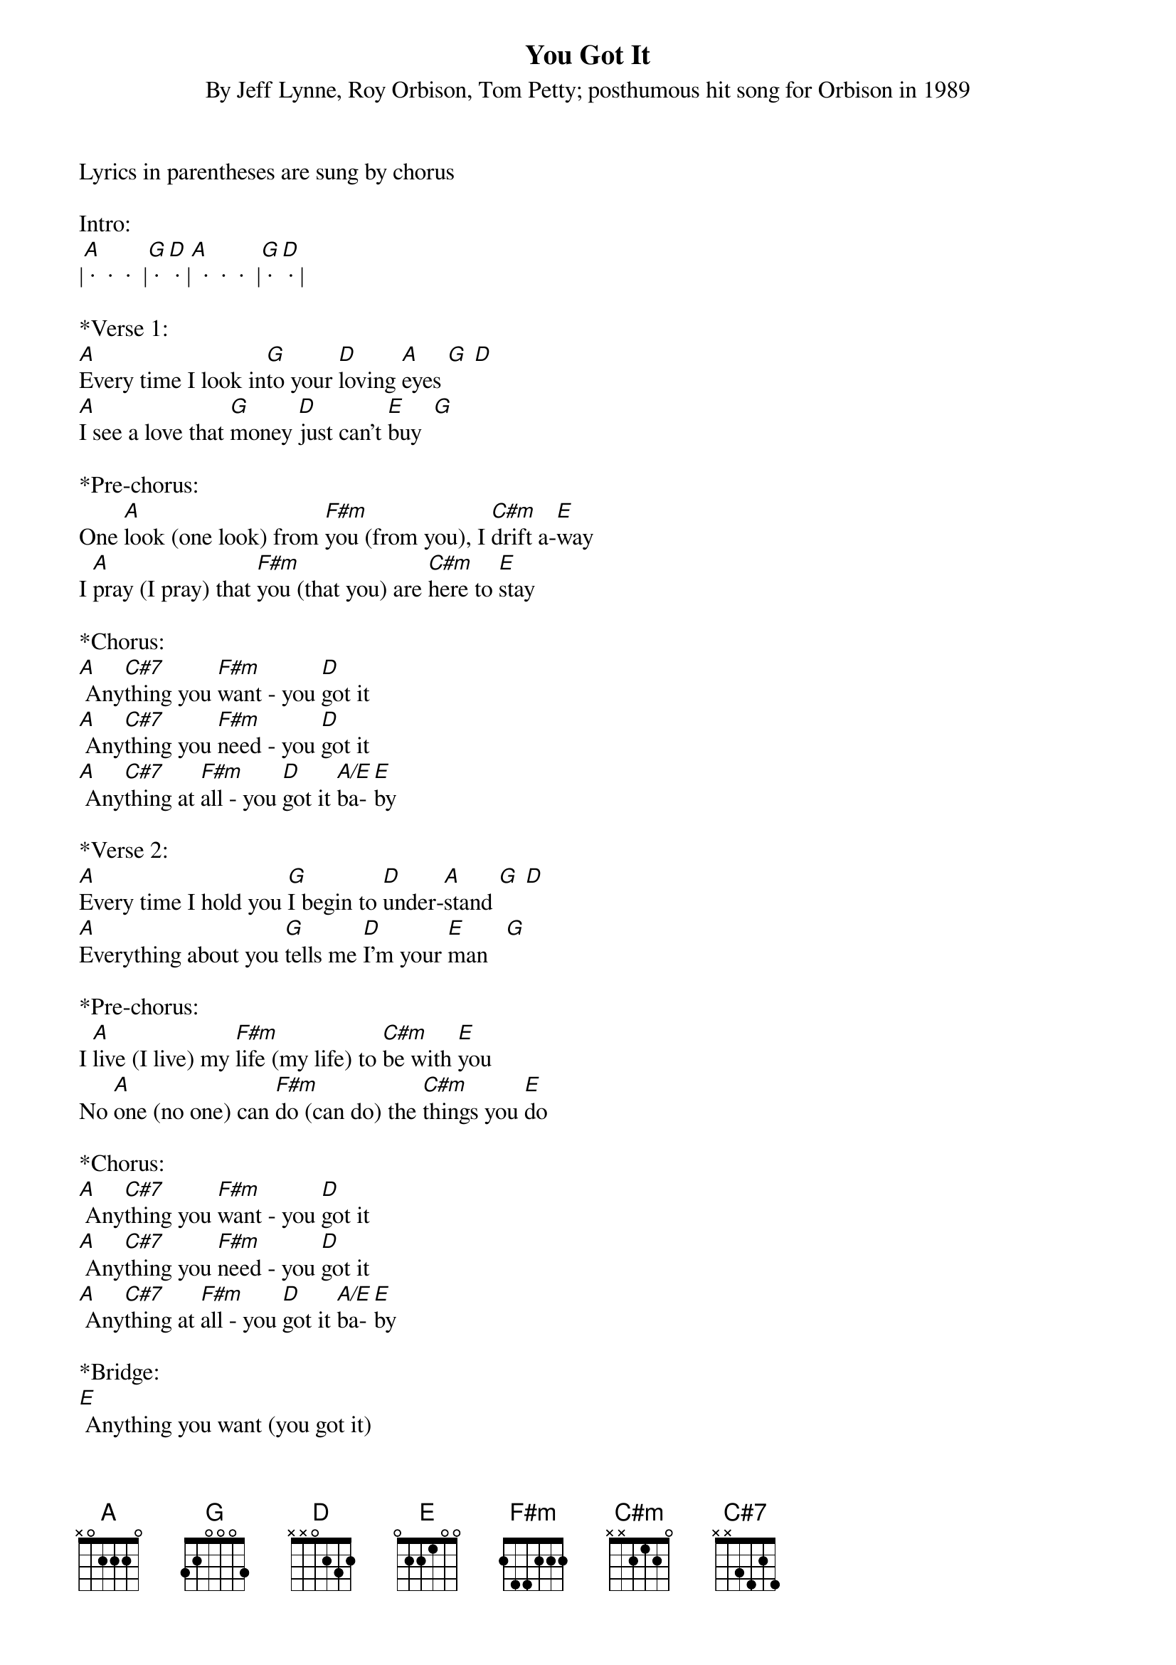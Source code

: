 {title:You Got It}
{subtitle:By Jeff Lynne, Roy Orbison, Tom Petty; posthumous hit song for Orbison in 1989}
{key:A}

Lyrics in parentheses are sung by chorus

Intro:
|[A] ·  ·  ·  |[G] · [D] · |[A]  ·  ·  ·  |[G] · [D] · |           
 
*Verse 1:
[A]Every time I look in[G]to your [D]loving [A]eyes [G] [D] 
[A]I see a love that [G]money [D]just can't [E]buy  [G] 
 
*Pre-chorus:
One [A]look (one look) from [F#m]you (from you), I [C#m]drift a-[E]way
I [A]pray (I pray) that [F#m]you (that you) are [C#m]here to [E]stay
 
*Chorus:       
[A] Any[C#7]thing you [F#m]want - you [D]got it 
[A] Any[C#7]thing you [F#m]need - you [D]got it
[A] Any[C#7]thing at [F#m]all - you [D]got it [A/E]ba-[E]by      
 
*Verse 2:
[A]Every time I hold you [G]I begin to [D]under-[A]stand [G] [D] 
[A]Everything about you [G]tells me [D]I'm your [E]man   [G] 
 
*Pre-chorus:
I [A]live (I live) my [F#m]life (my life) to [C#m]be with [E]you
No [A]one (no one) can [F#m]do (can do) the [C#m]things you [E]do
 
*Chorus:       
[A] Any[C#7]thing you [F#m]want - you [D]got it
[A] Any[C#7]thing you [F#m]need - you [D]got it
[A] Any[C#7]thing at [F#m]all - you [D]got it [A/E]ba-[E]by      
 
*Bridge:
[E] Anything you want (you got it)
[E] Anything you need (you got it)
[E] Anything at a-all
 
*&blue:Instrumental chorus:     
&blue:[A] Any[C#7]thing you [F#m]want - you [D]got it 
&blue:[A] Any[C#7]thing you [F#m]need - you [D]got it
&blue:[A] Any[C#7]thing at [F#m]all - you [D]got it [A/E]ba-[E]by      
 
*Pre-chorus: 
I'm [A]glad (I'm glad) to [F#m]give (to give) my [C#m]love to [E]you
I [A]know (I know) you [F#m]feel (you feel) the [C#m]way I [E]do
 
*Chorus:       
[A] Any[C#7]thing you [F#m]want - you [D]got it
[A] Any[C#7]thing you [F#m]need - you [D]got it
[A] Any[C#7]thing at [F#m]all - you [D]got it [A/E]ba-[E]by      
 
*Chorus:       
[A] Any[C#7]thing you [F#m]want - you [D]got it
[A] Any[C#7]thing you [F#m]need - you [D]got it
[A] Any[C#7]thing at [F#m]all - you [D]got it [A/E]ba-[E]by      
 
*Coda:     
[E] Anything at all (you got it)
[E]Ba-by  - you [A]got [A]it

